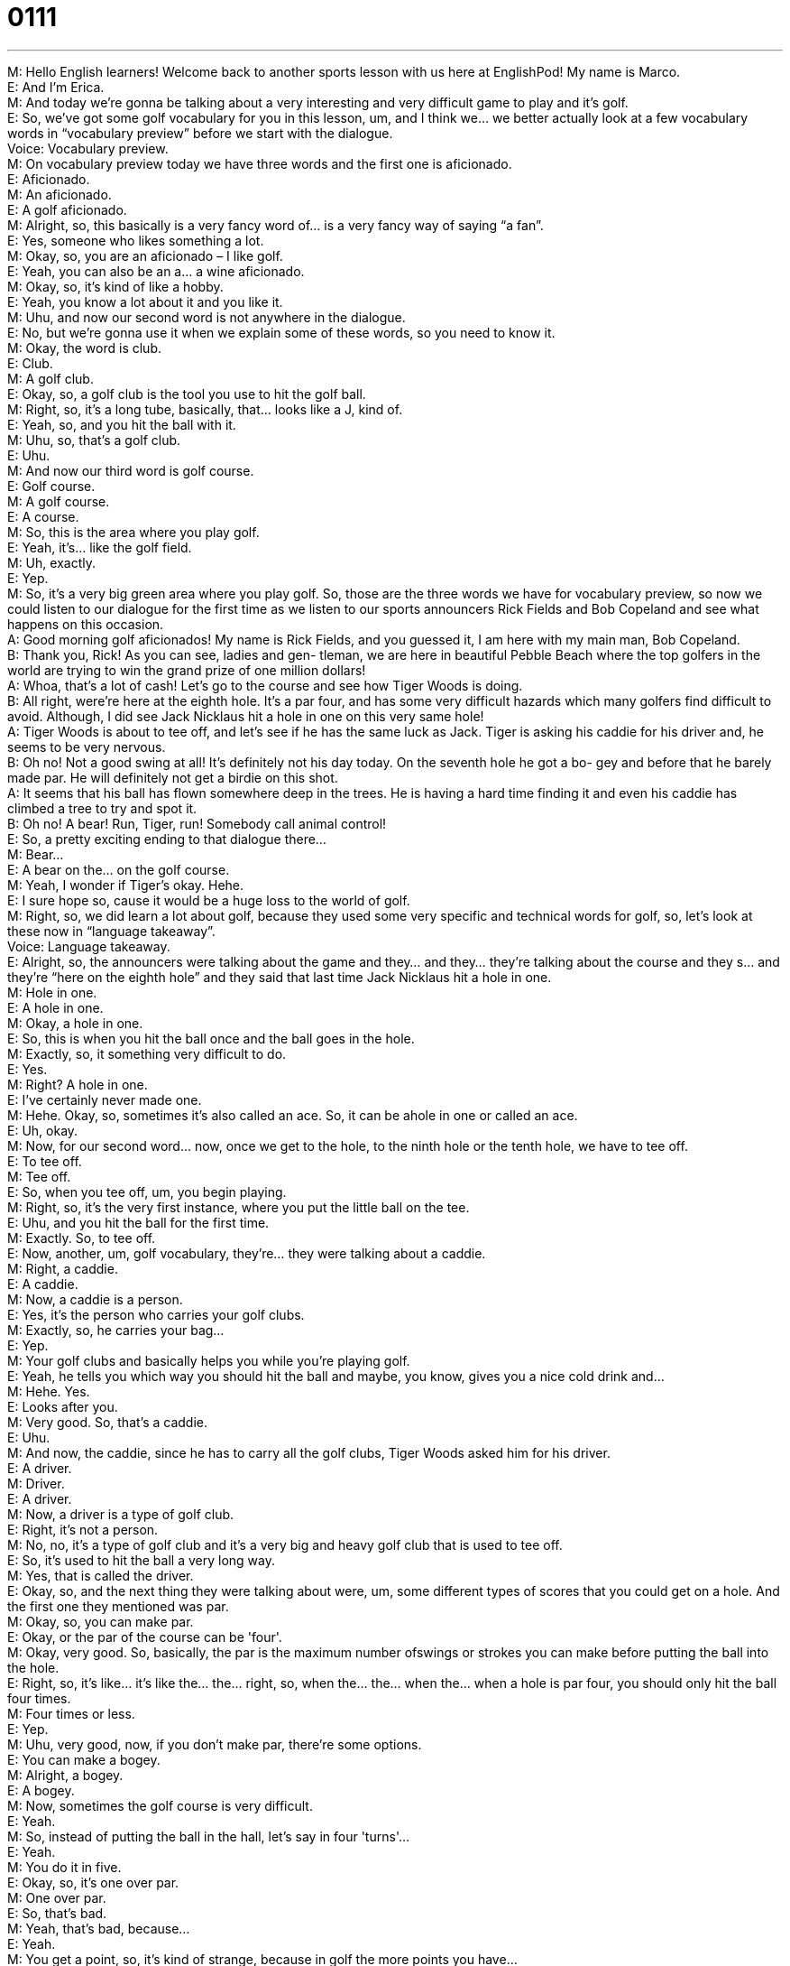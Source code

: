 = 0111
:toc: left
:toclevels: 3
:sectnums:
:stylesheet: ../../../../myAdocCss.css

'''


M: Hello English learners! Welcome back to another sports lesson with us here 
at EnglishPod! My name is Marco. +
E: And I'm Erica. +
M: And today we're gonna be talking about a very interesting and very difficult game to play 
and it's golf. +
E: So, we've got some golf vocabulary for you in this lesson, um, and I think we… we better 
actually look at a few vocabulary words in “vocabulary preview” before we start with the
dialogue. +
Voice: Vocabulary preview. +
M: On vocabulary preview today we have three words and the first one is aficionado. +
E: Aficionado. +
M: An aficionado. +
E: A golf aficionado. +
M: Alright, so, this basically is a very fancy word of… is a very fancy way of saying “a fan”. +
E: Yes, someone who likes something a lot. +
M: Okay, so, you are an aficionado – I like golf. +
E: Yeah, you can also be an a… a wine aficionado. +
M: Okay, so, it's kind of like a hobby. +
E: Yeah, you know a lot about it and you like it. +
M: Uhu, and now our second word is not anywhere in the dialogue. +
E: No, but we're gonna use it when we explain some of these words, so you need to know 
it. +
M: Okay, the word is club. +
E: Club. +
M: A golf club. +
E: Okay, so, a golf club is the tool you use to hit the golf ball. +
M: Right, so, it's a long tube, basically, that… looks like a J, kind of. +
E: Yeah, so, and you hit the ball with it. +
M: Uhu, so, that's a golf club. +
E: Uhu. +
M: And now our third word is golf course. +
E: Golf course. +
M: A golf course. +
E: A course. +
M: So, this is the area where you play golf. +
E: Yeah, it's… like the golf field. +
M: Uh, exactly. +
E: Yep. +
M: So, it's a very big green area where you play golf. So, those are the three words we 
have for vocabulary preview, so now we could listen to our dialogue for the first time as we
listen to our sports announcers Rick Fields and Bob Copeland and see what happens on this
occasion. +
A: Good morning golf aficionados! My name is Rick 
Fields, and you guessed it, I am here with my
main man, Bob Copeland. +
B: Thank you, Rick! As you can see, ladies and gen- 
tleman, we are here in beautiful Pebble Beach
where the top golfers in the world are trying to
win the grand prize of one million dollars! +
A: Whoa, that’s a lot of cash! Let’s go to the course 
and see how Tiger Woods is doing. +
B: All right, were’re here at the eighth hole. It’s a par 
four, and has some very difficult hazards which
many golfers find difficult to avoid. Although, I did
see Jack Nicklaus hit a hole in one on this very
same hole! +
A: Tiger Woods is about to tee off, and let’s see if 
he has the same luck as Jack. Tiger is asking
his caddie for his driver and, he seems to be very
nervous. +
B: Oh no! Not a good swing at all! It’s definitely not 
his day today. On the seventh hole he got a bo-
gey and before that he barely made par. He will
definitely not get a birdie on this shot. +
A: It seems that his ball has flown somewhere deep 
in the trees. He is having a hard time finding it
and even his caddie has climbed a tree to try and
spot it. +
B: Oh no! A bear! Run, Tiger, run! Somebody call 
animal control! +
E: So, a pretty exciting ending to that dialogue there… +
M: Bear… +
E: A bear on the… on the golf course. +
M: Yeah, I wonder if Tiger's okay. Hehe. +
E: I sure hope so, cause it would be a huge loss to the world of golf. +
M: Right, so, we did learn a lot about golf, because they used some very specific and 
technical words for golf, so, let's look at these now in “language takeaway”. +
Voice: Language takeaway. +
E: Alright, so, the announcers were talking about the game and they… and they… they're 
talking about the course and they s… and they're “here on the eighth hole” and they said
that last time Jack Nicklaus hit a hole in one. +
M: Hole in one. +
E: A hole in one. +
M: Okay, a hole in one. +
E: So, this is when you hit the ball once and the ball goes in the hole. +
M: Exactly, so, it something very difficult to do. +
E: Yes. +
M: Right? A hole in one. +
E: I've certainly never made one. +
M: Hehe. Okay, so, sometimes it's also called an ace. So, it can be ahole in one or called 
an ace. +
E: Uh, okay. +
M: Now, for our second word… now, once we get to the hole, to the ninth hole or the tenth 
hole, we have to tee off. +
E: To tee off. +
M: Tee off. +
E: So, when you tee off, um, you begin playing. +
M: Right, so, it's the very first instance, where you put the little ball on the tee. +
E: Uhu, and you hit the ball for the first time. +
M: Exactly. So, to tee off. +
E: Now, another, um, golf vocabulary, they're… they were talking about a caddie. +
M: Right, a caddie. +
E: A caddie. +
M: Now, a caddie is a person. +
E: Yes, it's the person who carries your golf clubs. +
M: Exactly, so, he carries your bag… +
E: Yep. +
M: Your golf clubs and basically helps you while you're playing golf. +
E: Yeah, he tells you which way you should hit the ball and maybe, you know, gives you a 
nice cold drink and… +
M: Hehe. Yes. +
E: Looks after you. +
M: Very good. So, that's a caddie. +
E: Uhu. +
M: And now, the caddie, since he has to carry all the golf clubs, Tiger Woods asked him for 
his driver. +
E: A driver. +
M: Driver. +
E: A driver. +
M: Now, a driver is a type of golf club. +
E: Right, it's not a person. +
M: No, no, it's a type of golf club and it's a very big and heavy golf club that is used to tee 
off. +
E: So, it's used to hit the ball a very long way. +
M: Yes, that is called the driver. +
E: Okay, so, and the next thing they were talking about were, um, some different types of 
scores that you could get on a hole. And the first one they mentioned was par. +
M: Okay, so, you can make par. +
E: Okay, or the par of the course can be 'four'. +
M: Okay, very good. So, basically, the par is the maximum number 
ofswings or strokes you can make before putting the ball into the hole. +
E: Right, so, it's like… it's like the… the… right, so, when the… the… when the… when a hole 
is par four, you should only hit the ball four times. +
M: Four times or less. +
E: Yep. +
M: Uhu, very good, now, if you don't make par, there're some options. +
E: You can make a bogey. +
M: Alright, a bogey. +
E: A bogey. +
M: Now, sometimes the golf course is very difficult. +
E: Yeah. +
M: So, instead of putting the ball in the hall, let's say in four 'turns'… +
E: Yeah. +
M: You do it in five. +
E: Okay, so, it's one over par. +
M: One over par. +
E: So, that's bad. +
M: Yeah, that's bad, because… +
E: Yeah. +
M: You get a point, so, it's kind of strange, because in golf the more points you have… +
E: The worse you are. +
M: The worse you are. +
E: Yeah. +
M: So, that is a bogey. +
E: Now, they also talked about a birdie. +
M: Birdie is the opposite – if you hit one under par. +
E: So, that's good. +
M: Yeah, that's good, because you have minus one – one less than par. +
E: Alright, so, this is actually a lot of weird crazy strange +
language:birdie, bogey, caddie, driver. +
M: Hehe. +
E: Why don't we listen to the dialogue one more time to help us understand? +
A: Good morning golf aficionados! My name is Rick 
Fields, and you guessed it, I am here with my
main man, Bob Copeland. +
B: Thank you, Rick! As you can see, ladies and gen- 
tleman, we are here in beautiful Pebble Beach
where the top golfers in the world are trying to
win the grand prize of one million dollars! +
A: Whoa, that’s a lot of cash! Let’s go to the course 
and see how Tiger Woods is doing. +
B: All right, were’re here at the eighth hole. It’s a par 
four, and has some very difficult hazards which
many golfers find difficult to avoid. Although, I did
see Jack Nicklaus hit a hole in one on this very
same hole! +
A: Tiger Woods is about to tee off, and let’s see if 
he has the same luck as Jack. Tiger is asking
his caddie for his driver and, he seems to be very
nervous. +
B: Oh no! Not a good swing at all! It’s definitely not 
his day today. On the seventh hole he got a bo-
gey and before that he barely made par. He will
definitely not get a birdie on this shot. +
A: It seems that his ball has flown somewhere deep 
in the trees. He is having a hard time finding it
and even his caddie has climbed a tree to try and
spot it. +
B: Oh no! A bear! Run, Tiger, run! Somebody call 
animal control! +
M: Alright, great, so, I think it's clear now what type of rules they have in golf and how it 
works. So, why don't we take a look now at some of the phrases that we heard in the
dialogue in “fluency builder”? +
Voice: Fluency builder. +
E: Okay, well, one of the phrases I wanna talk about is something that Bob Copeland said. 
He said “As you can see, ladies and gentlemen, we're here at beautiful Pebble Beach”. +
M: Okay, as you can see. +
E: As you can see. +
M: So, this usually goes in the beginning of a sentence. +
E: Yeah, it's a way to say “I know you can see this”, “I'm telling you something you know”. +
M: Okay, so, maybe I'm showing you my house… +
E: Uhu. +
M: And I can say “As you can see, our living room is very spacious”. +
E: Yes, so, this is actually a really helpful phrase. It can help sound you really native-like, 
so, why don't we hear some examples of how it's used. +
Voice: Example one. +
A: As you can see we recently remodeled our entire kitchen. +
Voice: Example two. +
B: As you can see here the damage to the building is very serious. +
Voice: Example three. +
C: As you can see the hairstylist made a mistake when cutting my hair. +
M: Alright, great, so, as you can see. Now, for our second phrase, well, Tiger Woods wasn't 
doing very well and the announcer said it’s not his day. +
E: It's not his day. +
M: It's not his day today. +
E: Alright, so, when it's not your day, um, you're having a bad time or a bad day. +
M: Right, maybe you're having difficulties or you're having bad luckthat day. +
E: Yeah, so, for example “Today, um, I, mm… had a headache and I ripped my pants and I 
spilled coffee on myself, so, it really wasn't my day”. +
M: Okay, it's not your day today. +
E: No. +
M: Great phrase and also very common and s… makes you sound very native. +
E: That's right. Now, the last phrase, um, similar to it’s not your day, we also heard that 
Tiger was having a hard time. +
M: Okay, to have a hard time. +
E: To have a hard time. +
M: Now, if you have a hard time with something… +
E: You have difficulty with it. +
M: Okay, now, it's not only related to golf, right? +
E: Of course you can talk about anything like this, so, “Oh, I'm having a hard time 
understanding what this word means”. +
M: Okay, or when I was in school I had a hard time with math. +
E: Alright, me too. +
M: Hehe. So, to have a hard time means that you have difficulties with something. So, 
great phrases, great words. Let's listen to this dialogue for the last time and then we'll come
back and talk a little bit more about golf. +
A: Good morning golf aficionados! My name is Rick 
Fields, and you guessed it, I am here with my
main man, Bob Copeland. +
B: Thank you, Rick! As you can see, ladies and gen- 
tleman, we are here in beautiful Pebble Beach
where the top golfers in the world are trying to
win the grand prize of one million dollars! +
A: Whoa, that’s a lot of cash! Let’s go to the course 
and see how Tiger Woods is doing. +
B: All right, were’re here at the eighth hole. It’s a par 
four, and has some very difficult hazards which
many golfers find difficult to avoid. Although, I did
see Jack Nicklaus hit a hole in one on this very
same hole! +
A: Tiger Woods is about to tee off, and let’s see if 
he has the same luck as Jack. Tiger is asking
his caddie for his driver and, he seems to be very
nervous. +
B: Oh no! Not a good swing at all! It’s definitely not 
his day today. On the seventh hole he got a bo-
gey and before that he barely made par. He will
definitely not get a birdie on this shot. +
A: It seems that his ball has flown somewhere deep 
in the trees. He is having a hard time finding it
and even his caddie has climbed a tree to try and
spot it. +
B: Oh no! A bear! Run, Tiger, run! Somebody call 
animal control! +
E: Alright, so, Marco, I know that in, um, the Western business world golf is actually super 
important for your career, isn't it? +
M: Well, many times, you know, when you see in movies or the stereotype is that business 
is done on a golf course. +
E: Yeah. +
M: And yeah, it is true. Many times, you know, people will invite you out to a golf course 
and you'll be playing a game and, you know, talking business and relaxing at the same
time. +
E: So, maybe you… you negotiate a g… a deal out on the golf course. +
M: Exactly, and of course, if you lose, it's a good thing, because then the deal will pull 
through. +
E: Aha, okay. Well, actually, I know that is so important for people, um, who are wanting to 
do well in business and many people who don't speak English as their first language take
golf English lessons. +
M: Right, so, not only golf lessons like… +
E: Yeah. +
M: How to play golf, but also in English. +
E: Like how to talk about golf, how to, um, you know, talk to other people and make deals 
while you're on the golf course. +
M: Uhu, yeah, cause like in many other sports golf has also its slang and… +
E: Yep. +
M: Its terms and stuff. So, yeah, it's very interesting and it's one of those cultural things. +
E: That's right. So, if you have any questions or comments about today's lesson, why don't 
you visit our website at englishpod.com. +
M: Right, we're always there to answer any questions or doubts you might have and until 
next time, we'll see you there. +
E: Good bye! +
M: Bye! 

  

